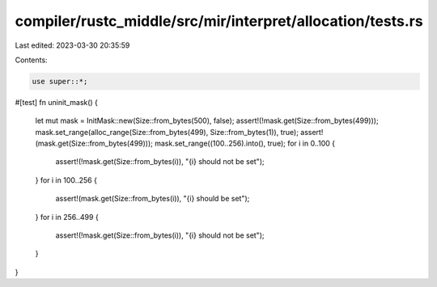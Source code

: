compiler/rustc_middle/src/mir/interpret/allocation/tests.rs
===========================================================

Last edited: 2023-03-30 20:35:59

Contents:

.. code-block:: rs

    use super::*;

#[test]
fn uninit_mask() {
    let mut mask = InitMask::new(Size::from_bytes(500), false);
    assert!(!mask.get(Size::from_bytes(499)));
    mask.set_range(alloc_range(Size::from_bytes(499), Size::from_bytes(1)), true);
    assert!(mask.get(Size::from_bytes(499)));
    mask.set_range((100..256).into(), true);
    for i in 0..100 {
        assert!(!mask.get(Size::from_bytes(i)), "{i} should not be set");
    }
    for i in 100..256 {
        assert!(mask.get(Size::from_bytes(i)), "{i} should be set");
    }
    for i in 256..499 {
        assert!(!mask.get(Size::from_bytes(i)), "{i} should not be set");
    }
}


